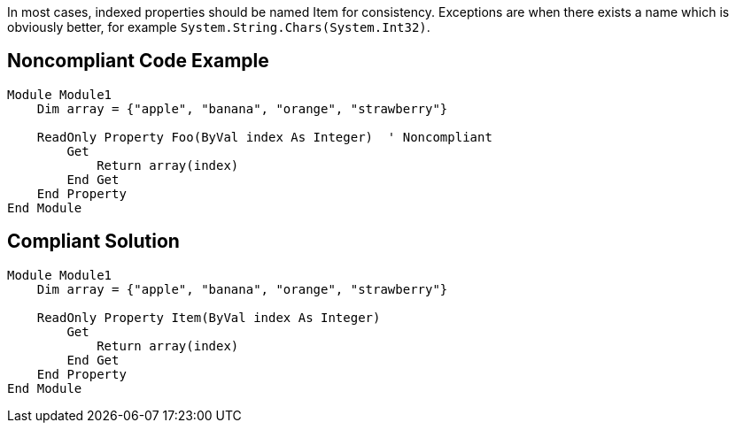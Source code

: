 In most cases, indexed properties should be named Item for consistency. Exceptions are when there exists a name which is obviously better, for example ``++System.String.Chars(System.Int32)++``.

== Noncompliant Code Example

----
Module Module1
    Dim array = {"apple", "banana", "orange", "strawberry"}

    ReadOnly Property Foo(ByVal index As Integer)  ' Noncompliant
        Get
            Return array(index)
        End Get
    End Property
End Module
----

== Compliant Solution

----
Module Module1
    Dim array = {"apple", "banana", "orange", "strawberry"}

    ReadOnly Property Item(ByVal index As Integer)
        Get
            Return array(index)
        End Get
    End Property
End Module
----

